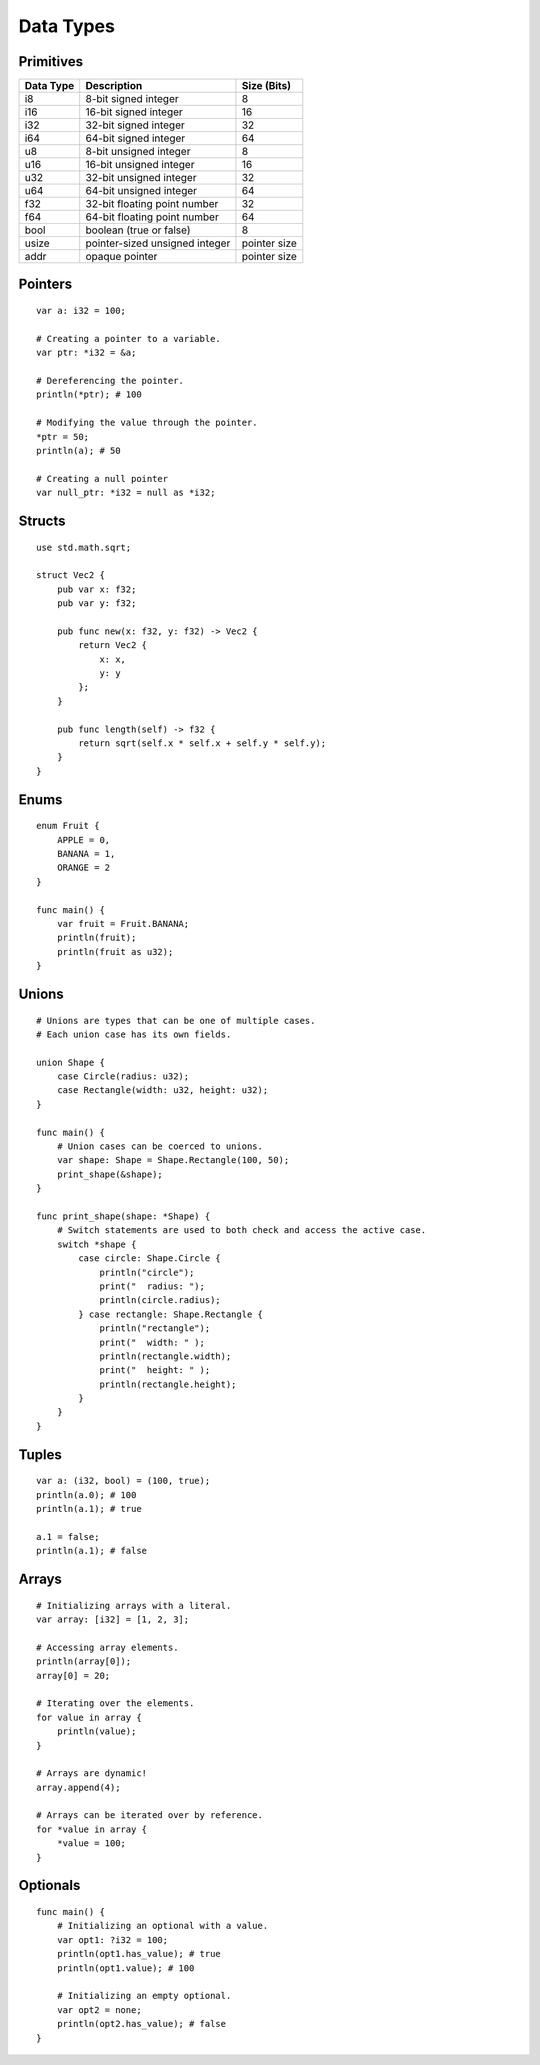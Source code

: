 ==========
Data Types
==========

.. highlight:: banjo

Primitives
==========

+-----------+--------------------------------+--------------+
| Data Type | Description                    | Size (Bits)  |
+===========+================================+==============+
| i8        | 8-bit signed integer           | 8            |
+-----------+--------------------------------+--------------+
| i16       | 16-bit signed integer          | 16           |
+-----------+--------------------------------+--------------+
| i32       | 32-bit signed integer          | 32           |
+-----------+--------------------------------+--------------+
| i64       | 64-bit signed integer          | 64           |
+-----------+--------------------------------+--------------+
| u8        | 8-bit unsigned integer         | 8            |
+-----------+--------------------------------+--------------+
| u16       | 16-bit unsigned integer        | 16           |
+-----------+--------------------------------+--------------+
| u32       | 32-bit unsigned integer        | 32           |
+-----------+--------------------------------+--------------+
| u64       | 64-bit unsigned integer        | 64           |
+-----------+--------------------------------+--------------+
| f32       | 32-bit floating point number   | 32           |
+-----------+--------------------------------+--------------+
| f64       | 64-bit floating point number   | 64           |
+-----------+--------------------------------+--------------+
| bool      | boolean (true or false)        | 8            |
+-----------+--------------------------------+--------------+
| usize     | pointer-sized unsigned integer | pointer size |
+-----------+--------------------------------+--------------+
| addr      | opaque pointer                 | pointer size |
+-----------+--------------------------------+--------------+

Pointers
========

::

    var a: i32 = 100;

    # Creating a pointer to a variable.
    var ptr: *i32 = &a;

    # Dereferencing the pointer.
    println(*ptr); # 100

    # Modifying the value through the pointer.
    *ptr = 50;
    println(a); # 50

    # Creating a null pointer
    var null_ptr: *i32 = null as *i32;

Structs
=======

::

    use std.math.sqrt;

    struct Vec2 {
        pub var x: f32;
        pub var y: f32;

        pub func new(x: f32, y: f32) -> Vec2 {
            return Vec2 {
                x: x,
                y: y
            };
        }

        pub func length(self) -> f32 {
            return sqrt(self.x * self.x + self.y * self.y);
        }
    }

Enums
=====

::

    enum Fruit {
        APPLE = 0,
        BANANA = 1,
        ORANGE = 2
    }

    func main() {
        var fruit = Fruit.BANANA;
        println(fruit);
        println(fruit as u32);
    }


Unions
======

::

    # Unions are types that can be one of multiple cases.
    # Each union case has its own fields.

    union Shape {
        case Circle(radius: u32);
        case Rectangle(width: u32, height: u32);
    }

    func main() {
        # Union cases can be coerced to unions.
        var shape: Shape = Shape.Rectangle(100, 50);
        print_shape(&shape);
    }

    func print_shape(shape: *Shape) {
        # Switch statements are used to both check and access the active case.
        switch *shape {
            case circle: Shape.Circle {
                println("circle");
                print("  radius: ");
                println(circle.radius);
            } case rectangle: Shape.Rectangle {
                println("rectangle");
                print("  width: " );
                println(rectangle.width);
                print("  height: " );
                println(rectangle.height);
            }
        }
    }


Tuples
======

::

    var a: (i32, bool) = (100, true);
    println(a.0); # 100
    println(a.1); # true

    a.1 = false;
    println(a.1); # false

Arrays
======

::

    # Initializing arrays with a literal.
    var array: [i32] = [1, 2, 3];
    
    # Accessing array elements.
    println(array[0]);
    array[0] = 20;

    # Iterating over the elements.
    for value in array {
        println(value);
    }

    # Arrays are dynamic!
    array.append(4);

    # Arrays can be iterated over by reference.
    for *value in array {
        *value = 100;
    }

Optionals
=========

::

    func main() {
        # Initializing an optional with a value.
        var opt1: ?i32 = 100;
        println(opt1.has_value); # true
        println(opt1.value); # 100

        # Initializing an empty optional.
        var opt2 = none;
        println(opt2.has_value); # false
    }